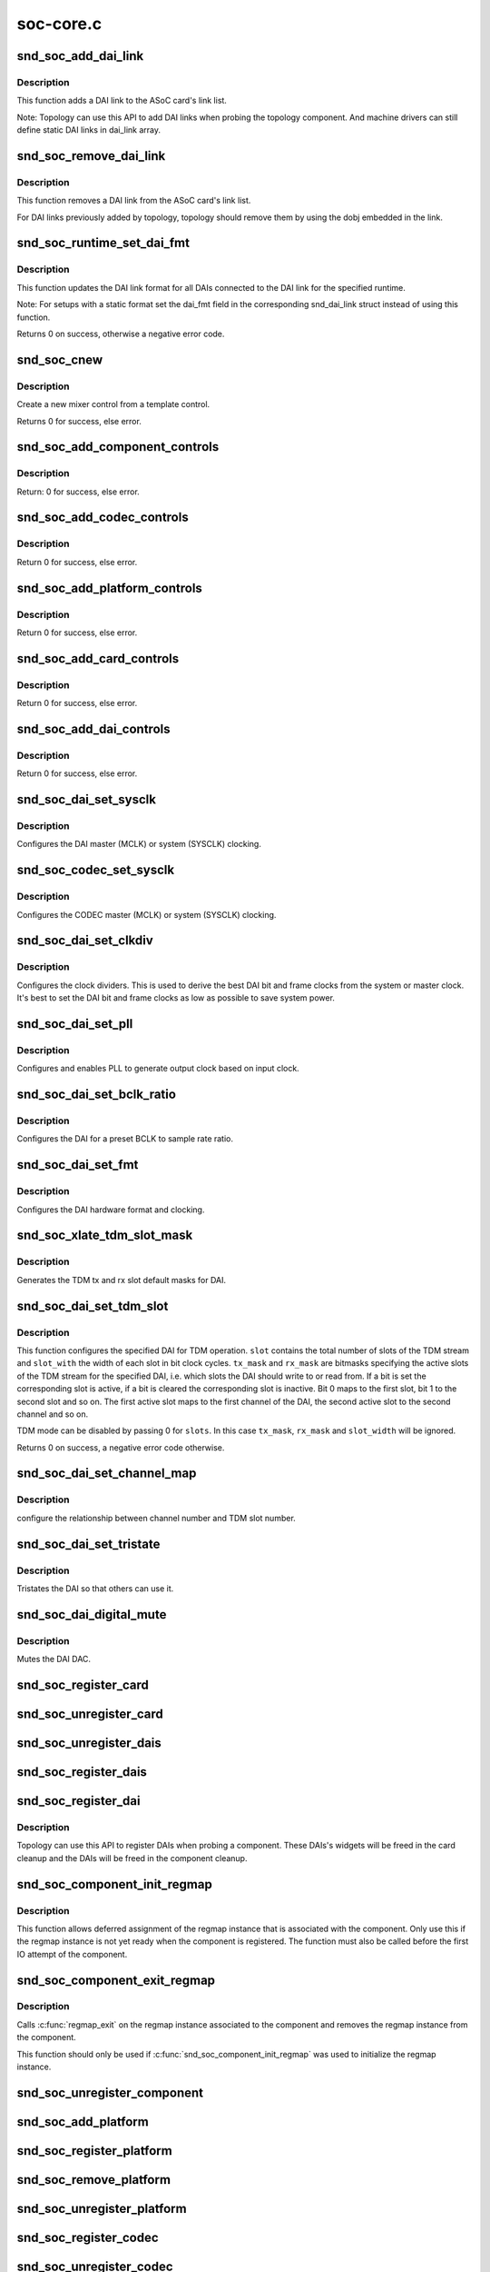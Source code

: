 .. -*- coding: utf-8; mode: rst -*-

==========
soc-core.c
==========

.. _`snd_soc_add_dai_link`:

snd_soc_add_dai_link
====================

.. c:function:: int snd_soc_add_dai_link (struct snd_soc_card *card, struct snd_soc_dai_link *dai_link)

    Add a DAI link dynamically

    :param struct snd_soc_card \*card:
        The ASoC card to which the DAI link is added

    :param struct snd_soc_dai_link \*dai_link:
        The new DAI link to add


.. _`snd_soc_add_dai_link.description`:

Description
-----------

This function adds a DAI link to the ASoC card's link list.

Note: Topology can use this API to add DAI links when probing the
topology component. And machine drivers can still define static
DAI links in dai_link array.


.. _`snd_soc_remove_dai_link`:

snd_soc_remove_dai_link
=======================

.. c:function:: void snd_soc_remove_dai_link (struct snd_soc_card *card, struct snd_soc_dai_link *dai_link)

    Remove a DAI link from the list

    :param struct snd_soc_card \*card:
        The ASoC card that owns the link

    :param struct snd_soc_dai_link \*dai_link:
        The DAI link to remove


.. _`snd_soc_remove_dai_link.description`:

Description
-----------

This function removes a DAI link from the ASoC card's link list.

For DAI links previously added by topology, topology should
remove them by using the dobj embedded in the link.


.. _`snd_soc_runtime_set_dai_fmt`:

snd_soc_runtime_set_dai_fmt
===========================

.. c:function:: int snd_soc_runtime_set_dai_fmt (struct snd_soc_pcm_runtime *rtd, unsigned int dai_fmt)

    Change DAI link format for a ASoC runtime

    :param struct snd_soc_pcm_runtime \*rtd:
        The runtime for which the DAI link format should be changed

    :param unsigned int dai_fmt:
        The new DAI link format


.. _`snd_soc_runtime_set_dai_fmt.description`:

Description
-----------

This function updates the DAI link format for all DAIs connected to the DAI
link for the specified runtime.

Note: For setups with a static format set the dai_fmt field in the
corresponding snd_dai_link struct instead of using this function.

Returns 0 on success, otherwise a negative error code.


.. _`snd_soc_cnew`:

snd_soc_cnew
============

.. c:function:: struct snd_kcontrol *snd_soc_cnew (const struct snd_kcontrol_new *_template, void *data, const char *long_name, const char *prefix)

    create new control

    :param const struct snd_kcontrol_new \*_template:
        control template

    :param void \*data:
        control private data

    :param const char \*long_name:
        control long name

    :param const char \*prefix:
        control name prefix


.. _`snd_soc_cnew.description`:

Description
-----------

Create a new mixer control from a template control.

Returns 0 for success, else error.


.. _`snd_soc_add_component_controls`:

snd_soc_add_component_controls
==============================

.. c:function:: int snd_soc_add_component_controls (struct snd_soc_component *component, const struct snd_kcontrol_new *controls, unsigned int num_controls)

    Add an array of controls to a component.

    :param struct snd_soc_component \*component:
        Component to add controls to

    :param const struct snd_kcontrol_new \*controls:
        Array of controls to add

    :param unsigned int num_controls:
        Number of elements in the array


.. _`snd_soc_add_component_controls.description`:

Description
-----------

Return: 0 for success, else error.


.. _`snd_soc_add_codec_controls`:

snd_soc_add_codec_controls
==========================

.. c:function:: int snd_soc_add_codec_controls (struct snd_soc_codec *codec, const struct snd_kcontrol_new *controls, unsigned int num_controls)

    add an array of controls to a codec. Convenience function to add a list of controls. Many codecs were duplicating this code.

    :param struct snd_soc_codec \*codec:
        codec to add controls to

    :param const struct snd_kcontrol_new \*controls:
        array of controls to add

    :param unsigned int num_controls:
        number of elements in the array


.. _`snd_soc_add_codec_controls.description`:

Description
-----------

Return 0 for success, else error.


.. _`snd_soc_add_platform_controls`:

snd_soc_add_platform_controls
=============================

.. c:function:: int snd_soc_add_platform_controls (struct snd_soc_platform *platform, const struct snd_kcontrol_new *controls, unsigned int num_controls)

    add an array of controls to a platform. Convenience function to add a list of controls.

    :param struct snd_soc_platform \*platform:
        platform to add controls to

    :param const struct snd_kcontrol_new \*controls:
        array of controls to add

    :param unsigned int num_controls:
        number of elements in the array


.. _`snd_soc_add_platform_controls.description`:

Description
-----------

Return 0 for success, else error.


.. _`snd_soc_add_card_controls`:

snd_soc_add_card_controls
=========================

.. c:function:: int snd_soc_add_card_controls (struct snd_soc_card *soc_card, const struct snd_kcontrol_new *controls, int num_controls)

    add an array of controls to a SoC card. Convenience function to add a list of controls.

    :param struct snd_soc_card \*soc_card:
        SoC card to add controls to

    :param const struct snd_kcontrol_new \*controls:
        array of controls to add

    :param int num_controls:
        number of elements in the array


.. _`snd_soc_add_card_controls.description`:

Description
-----------

Return 0 for success, else error.


.. _`snd_soc_add_dai_controls`:

snd_soc_add_dai_controls
========================

.. c:function:: int snd_soc_add_dai_controls (struct snd_soc_dai *dai, const struct snd_kcontrol_new *controls, int num_controls)

    add an array of controls to a DAI. Convienience function to add a list of controls.

    :param struct snd_soc_dai \*dai:
        DAI to add controls to

    :param const struct snd_kcontrol_new \*controls:
        array of controls to add

    :param int num_controls:
        number of elements in the array


.. _`snd_soc_add_dai_controls.description`:

Description
-----------

Return 0 for success, else error.


.. _`snd_soc_dai_set_sysclk`:

snd_soc_dai_set_sysclk
======================

.. c:function:: int snd_soc_dai_set_sysclk (struct snd_soc_dai *dai, int clk_id, unsigned int freq, int dir)

    configure DAI system or master clock.

    :param struct snd_soc_dai \*dai:
        DAI

    :param int clk_id:
        DAI specific clock ID

    :param unsigned int freq:
        new clock frequency in Hz

    :param int dir:
        new clock direction - input/output.


.. _`snd_soc_dai_set_sysclk.description`:

Description
-----------

Configures the DAI master (MCLK) or system (SYSCLK) clocking.


.. _`snd_soc_codec_set_sysclk`:

snd_soc_codec_set_sysclk
========================

.. c:function:: int snd_soc_codec_set_sysclk (struct snd_soc_codec *codec, int clk_id, int source, unsigned int freq, int dir)

    configure CODEC system or master clock.

    :param struct snd_soc_codec \*codec:
        CODEC

    :param int clk_id:
        DAI specific clock ID

    :param int source:
        Source for the clock

    :param unsigned int freq:
        new clock frequency in Hz

    :param int dir:
        new clock direction - input/output.


.. _`snd_soc_codec_set_sysclk.description`:

Description
-----------

Configures the CODEC master (MCLK) or system (SYSCLK) clocking.


.. _`snd_soc_dai_set_clkdiv`:

snd_soc_dai_set_clkdiv
======================

.. c:function:: int snd_soc_dai_set_clkdiv (struct snd_soc_dai *dai, int div_id, int div)

    configure DAI clock dividers.

    :param struct snd_soc_dai \*dai:
        DAI

    :param int div_id:
        DAI specific clock divider ID

    :param int div:
        new clock divisor.


.. _`snd_soc_dai_set_clkdiv.description`:

Description
-----------

Configures the clock dividers. This is used to derive the best DAI bit and
frame clocks from the system or master clock. It's best to set the DAI bit
and frame clocks as low as possible to save system power.


.. _`snd_soc_dai_set_pll`:

snd_soc_dai_set_pll
===================

.. c:function:: int snd_soc_dai_set_pll (struct snd_soc_dai *dai, int pll_id, int source, unsigned int freq_in, unsigned int freq_out)

    configure DAI PLL.

    :param struct snd_soc_dai \*dai:
        DAI

    :param int pll_id:
        DAI specific PLL ID

    :param int source:
        DAI specific source for the PLL

    :param unsigned int freq_in:
        PLL input clock frequency in Hz

    :param unsigned int freq_out:
        requested PLL output clock frequency in Hz


.. _`snd_soc_dai_set_pll.description`:

Description
-----------

Configures and enables PLL to generate output clock based on input clock.


.. _`snd_soc_dai_set_bclk_ratio`:

snd_soc_dai_set_bclk_ratio
==========================

.. c:function:: int snd_soc_dai_set_bclk_ratio (struct snd_soc_dai *dai, unsigned int ratio)

    configure BCLK to sample rate ratio.

    :param struct snd_soc_dai \*dai:
        DAI

    :param unsigned int ratio:
        Ratio of BCLK to Sample rate.


.. _`snd_soc_dai_set_bclk_ratio.description`:

Description
-----------

Configures the DAI for a preset BCLK to sample rate ratio.


.. _`snd_soc_dai_set_fmt`:

snd_soc_dai_set_fmt
===================

.. c:function:: int snd_soc_dai_set_fmt (struct snd_soc_dai *dai, unsigned int fmt)

    configure DAI hardware audio format.

    :param struct snd_soc_dai \*dai:
        DAI

    :param unsigned int fmt:
        SND_SOC_DAIFMT_ format value.


.. _`snd_soc_dai_set_fmt.description`:

Description
-----------

Configures the DAI hardware format and clocking.


.. _`snd_soc_xlate_tdm_slot_mask`:

snd_soc_xlate_tdm_slot_mask
===========================

.. c:function:: int snd_soc_xlate_tdm_slot_mask (unsigned int slots, unsigned int *tx_mask, unsigned int *rx_mask)

    generate tx/rx slot mask.

    :param unsigned int slots:
        Number of slots in use.

    :param unsigned int \*tx_mask:
        bitmask representing active TX slots.

    :param unsigned int \*rx_mask:
        bitmask representing active RX slots.


.. _`snd_soc_xlate_tdm_slot_mask.description`:

Description
-----------

Generates the TDM tx and rx slot default masks for DAI.


.. _`snd_soc_dai_set_tdm_slot`:

snd_soc_dai_set_tdm_slot
========================

.. c:function:: int snd_soc_dai_set_tdm_slot (struct snd_soc_dai *dai, unsigned int tx_mask, unsigned int rx_mask, int slots, int slot_width)

    Configures a DAI for TDM operation

    :param struct snd_soc_dai \*dai:
        The DAI to configure

    :param unsigned int tx_mask:
        bitmask representing active TX slots.

    :param unsigned int rx_mask:
        bitmask representing active RX slots.

    :param int slots:
        Number of slots in use.

    :param int slot_width:
        Width in bits for each slot.


.. _`snd_soc_dai_set_tdm_slot.description`:

Description
-----------

This function configures the specified DAI for TDM operation. ``slot`` contains
the total number of slots of the TDM stream and ``slot_with`` the width of each
slot in bit clock cycles. ``tx_mask`` and ``rx_mask`` are bitmasks specifying the
active slots of the TDM stream for the specified DAI, i.e. which slots the
DAI should write to or read from. If a bit is set the corresponding slot is
active, if a bit is cleared the corresponding slot is inactive. Bit 0 maps to
the first slot, bit 1 to the second slot and so on. The first active slot
maps to the first channel of the DAI, the second active slot to the second
channel and so on.

TDM mode can be disabled by passing 0 for ``slots``\ . In this case ``tx_mask``\ ,
``rx_mask`` and ``slot_width`` will be ignored.

Returns 0 on success, a negative error code otherwise.


.. _`snd_soc_dai_set_channel_map`:

snd_soc_dai_set_channel_map
===========================

.. c:function:: int snd_soc_dai_set_channel_map (struct snd_soc_dai *dai, unsigned int tx_num, unsigned int *tx_slot, unsigned int rx_num, unsigned int *rx_slot)

    configure DAI audio channel map

    :param struct snd_soc_dai \*dai:
        DAI

    :param unsigned int tx_num:
        how many TX channels

    :param unsigned int \*tx_slot:
        pointer to an array which imply the TX slot number channel
        0~num-1 uses

    :param unsigned int rx_num:
        how many RX channels

    :param unsigned int \*rx_slot:
        pointer to an array which imply the RX slot number channel
        0~num-1 uses


.. _`snd_soc_dai_set_channel_map.description`:

Description
-----------

configure the relationship between channel number and TDM slot number.


.. _`snd_soc_dai_set_tristate`:

snd_soc_dai_set_tristate
========================

.. c:function:: int snd_soc_dai_set_tristate (struct snd_soc_dai *dai, int tristate)

    configure DAI system or master clock.

    :param struct snd_soc_dai \*dai:
        DAI

    :param int tristate:
        tristate enable


.. _`snd_soc_dai_set_tristate.description`:

Description
-----------

Tristates the DAI so that others can use it.


.. _`snd_soc_dai_digital_mute`:

snd_soc_dai_digital_mute
========================

.. c:function:: int snd_soc_dai_digital_mute (struct snd_soc_dai *dai, int mute, int direction)

    configure DAI system or master clock.

    :param struct snd_soc_dai \*dai:
        DAI

    :param int mute:
        mute enable

    :param int direction:
        stream to mute


.. _`snd_soc_dai_digital_mute.description`:

Description
-----------

Mutes the DAI DAC.


.. _`snd_soc_register_card`:

snd_soc_register_card
=====================

.. c:function:: int snd_soc_register_card (struct snd_soc_card *card)

    Register a card with the ASoC core

    :param struct snd_soc_card \*card:
        Card to register


.. _`snd_soc_unregister_card`:

snd_soc_unregister_card
=======================

.. c:function:: int snd_soc_unregister_card (struct snd_soc_card *card)

    Unregister a card with the ASoC core

    :param struct snd_soc_card \*card:
        Card to unregister


.. _`snd_soc_unregister_dais`:

snd_soc_unregister_dais
=======================

.. c:function:: void snd_soc_unregister_dais (struct snd_soc_component *component)

    Unregister DAIs from the ASoC core

    :param struct snd_soc_component \*component:
        The component for which the DAIs should be unregistered


.. _`snd_soc_register_dais`:

snd_soc_register_dais
=====================

.. c:function:: int snd_soc_register_dais (struct snd_soc_component *component, struct snd_soc_dai_driver *dai_drv, size_t count, bool legacy_dai_naming)

    Register a DAI with the ASoC core

    :param struct snd_soc_component \*component:
        The component the DAIs are registered for

    :param struct snd_soc_dai_driver \*dai_drv:
        DAI driver to use for the DAIs

    :param size_t count:
        Number of DAIs

    :param bool legacy_dai_naming:
        Use the legacy naming scheme and let the DAI inherit the
        parent's name.


.. _`snd_soc_register_dai`:

snd_soc_register_dai
====================

.. c:function:: int snd_soc_register_dai (struct snd_soc_component *component, struct snd_soc_dai_driver *dai_drv)

    Register a DAI dynamically & create its widgets

    :param struct snd_soc_component \*component:
        The component the DAIs are registered for

    :param struct snd_soc_dai_driver \*dai_drv:
        DAI driver to use for the DAI


.. _`snd_soc_register_dai.description`:

Description
-----------

Topology can use this API to register DAIs when probing a component.
These DAIs's widgets will be freed in the card cleanup and the DAIs
will be freed in the component cleanup.


.. _`snd_soc_component_init_regmap`:

snd_soc_component_init_regmap
=============================

.. c:function:: void snd_soc_component_init_regmap (struct snd_soc_component *component, struct regmap *regmap)

    Initialize regmap instance for the component

    :param struct snd_soc_component \*component:
        The component for which to initialize the regmap instance

    :param struct regmap \*regmap:
        The regmap instance that should be used by the component


.. _`snd_soc_component_init_regmap.description`:

Description
-----------

This function allows deferred assignment of the regmap instance that is
associated with the component. Only use this if the regmap instance is not
yet ready when the component is registered. The function must also be called
before the first IO attempt of the component.


.. _`snd_soc_component_exit_regmap`:

snd_soc_component_exit_regmap
=============================

.. c:function:: void snd_soc_component_exit_regmap (struct snd_soc_component *component)

    De-initialize regmap instance for the component

    :param struct snd_soc_component \*component:
        The component for which to de-initialize the regmap instance


.. _`snd_soc_component_exit_regmap.description`:

Description
-----------

Calls :c:func:`regmap_exit` on the regmap instance associated to the component and
removes the regmap instance from the component.

This function should only be used if :c:func:`snd_soc_component_init_regmap` was used
to initialize the regmap instance.


.. _`snd_soc_unregister_component`:

snd_soc_unregister_component
============================

.. c:function:: void snd_soc_unregister_component (struct device *dev)

    Unregister a component from the ASoC core

    :param struct device \*dev:
        The device to unregister


.. _`snd_soc_add_platform`:

snd_soc_add_platform
====================

.. c:function:: int snd_soc_add_platform (struct device *dev, struct snd_soc_platform *platform, const struct snd_soc_platform_driver *platform_drv)

    Add a platform to the ASoC core

    :param struct device \*dev:
        The parent device for the platform

    :param struct snd_soc_platform \*platform:
        The platform to add

    :param const struct snd_soc_platform_driver \*platform_drv:
        The driver for the platform


.. _`snd_soc_register_platform`:

snd_soc_register_platform
=========================

.. c:function:: int snd_soc_register_platform (struct device *dev, const struct snd_soc_platform_driver *platform_drv)

    Register a platform with the ASoC core

    :param struct device \*dev:
        The device for the platform

    :param const struct snd_soc_platform_driver \*platform_drv:
        The driver for the platform


.. _`snd_soc_remove_platform`:

snd_soc_remove_platform
=======================

.. c:function:: void snd_soc_remove_platform (struct snd_soc_platform *platform)

    Remove a platform from the ASoC core

    :param struct snd_soc_platform \*platform:
        the platform to remove


.. _`snd_soc_unregister_platform`:

snd_soc_unregister_platform
===========================

.. c:function:: void snd_soc_unregister_platform (struct device *dev)

    Unregister a platform from the ASoC core

    :param struct device \*dev:
        platform to unregister


.. _`snd_soc_register_codec`:

snd_soc_register_codec
======================

.. c:function:: int snd_soc_register_codec (struct device *dev, const struct snd_soc_codec_driver *codec_drv, struct snd_soc_dai_driver *dai_drv, int num_dai)

    Register a codec with the ASoC core

    :param struct device \*dev:
        The parent device for this codec

    :param const struct snd_soc_codec_driver \*codec_drv:
        Codec driver

    :param struct snd_soc_dai_driver \*dai_drv:
        The associated DAI driver

    :param int num_dai:
        Number of DAIs


.. _`snd_soc_unregister_codec`:

snd_soc_unregister_codec
========================

.. c:function:: void snd_soc_unregister_codec (struct device *dev)

    Unregister a codec from the ASoC core

    :param struct device \*dev:
        codec to unregister

